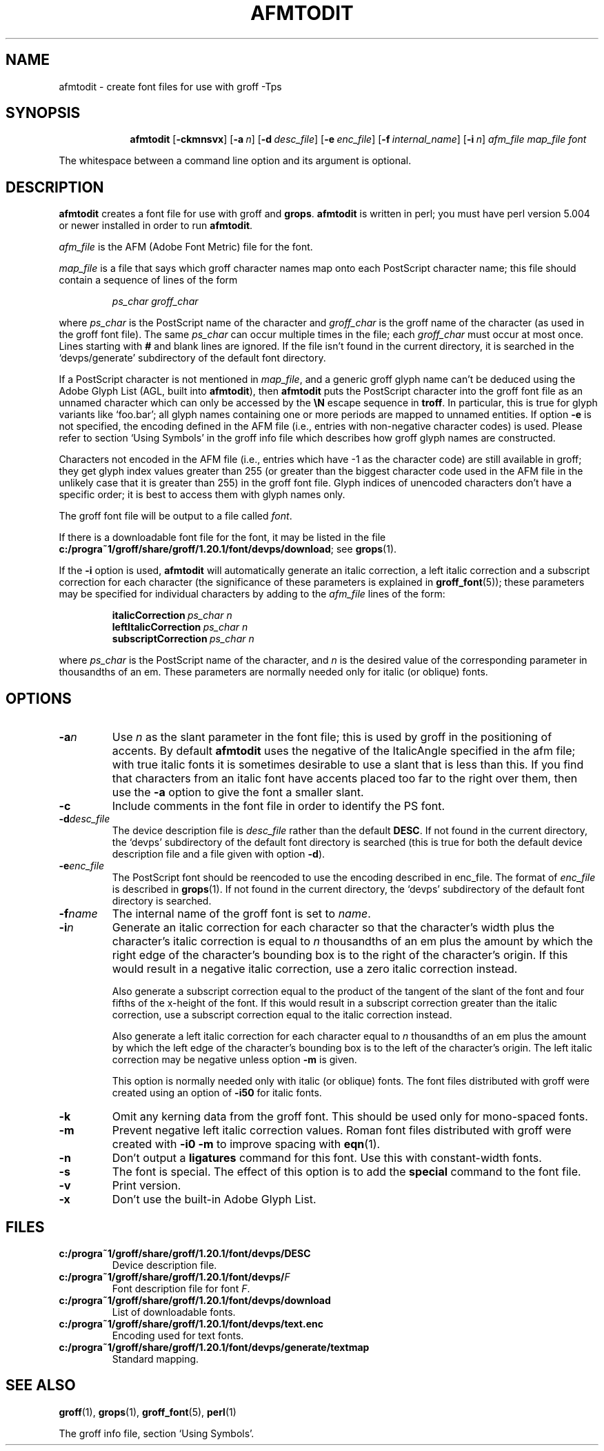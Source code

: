 .ig
Copyright (C) 1989-2000, 2001, 2002, 2003, 2005, 2006, 2008, 2009
  Free Software Foundation, Inc.

Permission is granted to make and distribute verbatim copies of
this manual provided the copyright notice and this permission notice
are preserved on all copies.

Permission is granted to copy and distribute modified versions of this
manual under the conditions for verbatim copying, provided that the
entire resulting derived work is distributed under the terms of a
permission notice identical to this one.

Permission is granted to copy and distribute translations of this
manual into another language, under the above conditions for modified
versions, except that this permission notice may be included in
translations approved by the Free Software Foundation instead of in
the original English.
..
.
.
.\" Like TP, but if specified indent is more than half
.\" the current line-length - indent, use the default indent.
.de Tp
.  ie \\n(.$=0:((0\\$1)*2u>(\\n(.lu-\\n(.iu)) .TP
.  el .TP "\\$1"
..
.
.de OP
.  ie \\n(.$-1 .RI "[\ \fB\\$1\fP\ " "\\$2" "\ ]"
.  el .RB "[\ " "\\$1" "\ ]"
..
.
.
.TH AFMTODIT 1 "9 January 2009" "Groff Version 1.20.1"
.
.
.SH NAME
afmtodit \- create font files for use with groff \-Tps
.
.
.SH SYNOPSIS
.nr a \n(.j
.ad l
.nr i \n(.i
.in +\w'\fBafmtodit 'u
.ti \niu
.B afmtodit
.OP \-ckmnsvx
.OP \-a n
.OP \-d desc_file
.OP \-e enc_file
.OP \-f internal_name
.OP \-i n
.I afm_file
.I map_file
.I font
.br
.ad \na
.
.LP
The whitespace between a command line option and its argument is optional.
.
.SH DESCRIPTION
.B afmtodit
creates a font file for use with groff and
.BR grops .
.
.B afmtodit
is written in perl;
you must have perl version 5.004 or newer installed in order to run
.BR afmtodit .
.
.LP
.I afm_file
is the AFM (Adobe Font Metric) file for the font.
.
.LP
.I map_file
is a file that says which groff character names map onto
each PostScript character name;
this file should contain a sequence of lines of the form
.IP
.I
ps_char groff_char
.LP
where
.I ps_char
is the PostScript name of the character
and
.I groff_char
is the groff name of the character (as used in the groff font file).
.
The same
.I ps_char
can occur multiple times in the file;
each
.I groff_char
must occur at most once.
.
Lines starting with
.B #
and blank lines are ignored.
.
If the file isn't found in the current directory, it is searched in
the `devps/generate' subdirectory of the default font directory.
.
.LP
If a PostScript character is not mentioned in
.IR map_file ,
and a generic groff glyph name can't be deduced using the
Adobe Glyph List (AGL, built into
.BR afmtodit ),
then
.B afmtodit
puts the PostScript character into the groff font file as an unnamed
character which can only be accessed by the
.B \eN
escape sequence in
.BR troff .
In particular, this is true for glyph variants like `foo.bar'; all glyph
names containing one or more periods are mapped to unnamed entities.
.
If option
.B \-e
is not specified, the encoding defined in the AFM file (i.e., entries
with non-negative character codes) is used.
.
Please refer to section `Using Symbols' in the groff info file which
describes how groff glyph names are constructed.
.
.LP
Characters not encoded in the AFM file (i.e., entries which have \-1 as
the character code) are still available in groff; they get glyph index
values greater than 255 (or greater than the biggest character code used
in the AFM file in the unlikely case that it is greater than 255) in the
groff font file.
.
Glyph indices of unencoded characters don't have a specific order; it
is best to access them with glyph names only.
.
.LP
The groff font file will be output to a file called
.IR font .
.
.LP
If there is a downloadable font file for the font, it may be listed in
the file
.BR c:/progra~1/groff/share/groff/1.20.1/font/devps/download ;
see
.BR grops (1).
.
.LP
If the
.B \-i
option is used,
.B afmtodit
will automatically generate an italic correction,
a left italic correction and a subscript correction
for each character
(the significance of these parameters is explained in
.BR groff_font (5));
these parameters may be specified for individual characters by
adding to the
.I afm_file
lines of the form:
.IP
.BI italicCorrection\  ps_char\ n
.br
.BI leftItalicCorrection\  ps_char\ n
.br
.BI subscriptCorrection\  ps_char\ n
.LP
where
.I ps_char
is the PostScript name of the character,
and
.I n
is the desired value of the corresponding parameter in thousandths of an em.
.
These parameters are normally needed only for italic (or oblique) fonts.
.
.
.SH OPTIONS
.TP
.BI \-a n
Use
.I n
as the slant parameter in the font file;
this is used by groff in the positioning of accents.
.
By default
.B afmtodit
uses the negative of the ItalicAngle specified in the afm file;
with true italic fonts it is sometimes desirable to use
a slant that is less than this.
.
If you find that characters from an italic font have accents
placed too far to the right over them,
then use the
.B \-a
option to give the font a smaller slant.
.
.TP
.B \-c
Include comments in the font file in order to identify the PS font.
.
.TP
.BI \-d desc_file
The device description file is
.I desc_file
rather than the default
.BR DESC .
.
If not found in the current directory, the `devps' subdirectory of the
default font directory is searched (this is true for both the default
device description file and a file given with option
.BR \-d ).
.
.TP
.BI \-e enc_file
The PostScript font should be reencoded to use the encoding described
in enc_file.
.
The format of
.I enc_file
is described in
.BR grops (1).
.
If not found in the current directory, the `devps' subdirectory of the
default font directory is searched.
.
.TP
.BI \-f name
The internal name of the groff font is set to
.IR name .
.
.TP
.BI \-i n
Generate an italic correction for each character so that 
the character's width plus the character's italic correction
is equal to
.I n
thousandths of an em
plus the amount by which the right edge of the character's bounding box
is to the right of the character's origin.
.
If this would result in a negative italic correction, use a zero
italic correction instead.
.
.IP
Also generate a subscript correction equal to the 
product of the tangent of the slant of the font and
four fifths of the x-height of the font.
.
If this would result in a subscript correction greater than the italic
correction, use a subscript correction equal to the italic correction
instead.
.
.IP
Also generate a left italic correction for each character
equal to
.I n
thousandths of an em
plus the amount by which the left edge of the character's bounding box
is to the left of the character's origin.
.
The left italic correction may be negative unless option
.B \-m
is given.
.
.IP
This option is normally needed only with italic (or oblique) fonts.
.
The font files distributed with groff were created using an option of
.B \-i50
for italic fonts.
.
.TP
.B \-k
Omit any kerning data from the groff font.
This should be used only for mono-spaced fonts.
.
.TP
.B \-m
Prevent negative left italic correction values.
.
Roman font files distributed with groff were created with
.B \-i0\ \-m
to improve spacing with
.BR eqn (1).
.
.TP
.B \-n
Don't output a
.B ligatures
command for this font.
.
Use this with constant-width fonts.
.
.TP
.B \-s
The font is special.
.
The effect of this option is to add the
.B special
command to the font file.
.
.TP
.B \-v
Print version.
.
.TP
.B \-x
Don't use the built-in Adobe Glyph List.
.
.
.SH FILES
.Tp \w'\fBc:/progra~1/groff/share/groff/1.20.1/font/devps/download'u+2n
.B c:/progra~1/groff/share/groff/1.20.1/font/devps/DESC
Device description file.
.
.TP
.BI c:/progra~1/groff/share/groff/1.20.1/font/devps/ F
Font description file for font
.IR F .
.
.TP
.B c:/progra~1/groff/share/groff/1.20.1/font/devps/download
List of downloadable fonts.
.
.TP
.B c:/progra~1/groff/share/groff/1.20.1/font/devps/text.enc
Encoding used for text fonts.
.
.TP
.B c:/progra~1/groff/share/groff/1.20.1/font/devps/generate/textmap
Standard mapping.
.
.
.SH "SEE ALSO"
.BR groff (1),
.BR grops (1),
.BR groff_font (5),
.BR perl (1)
.
.LP
The groff info file, section `Using Symbols'.
.
.\" Local Variables:
.\" mode: nroff
.\" End:
